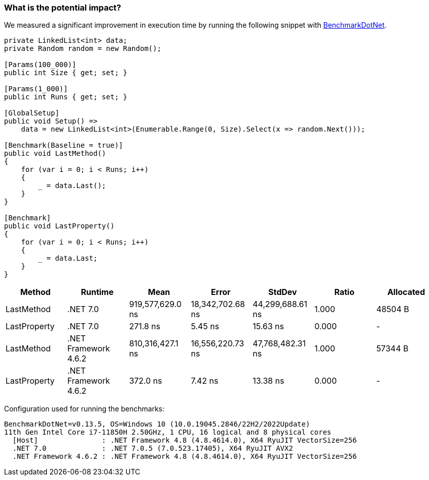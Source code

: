 === What is the potential impact?

We measured a significant improvement in execution time by running the following snippet with https://github.com/dotnet/BenchmarkDotNet[BenchmarkDotNet].

[source,csharp]
----
private LinkedList<int> data;
private Random random = new Random();

[Params(100_000)]
public int Size { get; set; }

[Params(1_000)]
public int Runs { get; set; }

[GlobalSetup]
public void Setup() =>
    data = new LinkedList<int>(Enumerable.Range(0, Size).Select(x => random.Next()));

[Benchmark(Baseline = true)]
public void LastMethod()
{
    for (var i = 0; i < Runs; i++)
    {
        _ = data.Last();
    }
}

[Benchmark]
public void LastProperty()
{
    for (var i = 0; i < Runs; i++)
    {
        _ = data.Last;
    }
}
----

[options="header"]
|===
| Method | Runtime | Mean | Error | StdDev | Ratio | Allocated
| LastMethod | .NET 7.0 | 919,577,629.0 ns | 18,342,702.68 ns | 44,299,688.61 ns | 1.000 | 48504 B
| LastProperty | .NET 7.0 | 271.8 ns | 5.45 ns | 15.63 ns | 0.000 | -
| LastMethod | .NET Framework 4.6.2 | 810,316,427.1 ns | 16,556,220.73 ns | 47,768,482.31 ns | 1.000 | 57344 B
| LastProperty | .NET Framework 4.6.2 | 372.0 ns | 7.42 ns | 13.38 ns | 0.000 | -
|===

Configuration used for running the benchmarks:
```
BenchmarkDotNet=v0.13.5, OS=Windows 10 (10.0.19045.2846/22H2/2022Update)
11th Gen Intel Core i7-11850H 2.50GHz, 1 CPU, 16 logical and 8 physical cores
  [Host]               : .NET Framework 4.8 (4.8.4614.0), X64 RyuJIT VectorSize=256
  .NET 7.0             : .NET 7.0.5 (7.0.523.17405), X64 RyuJIT AVX2
  .NET Framework 4.6.2 : .NET Framework 4.8 (4.8.4614.0), X64 RyuJIT VectorSize=256
```